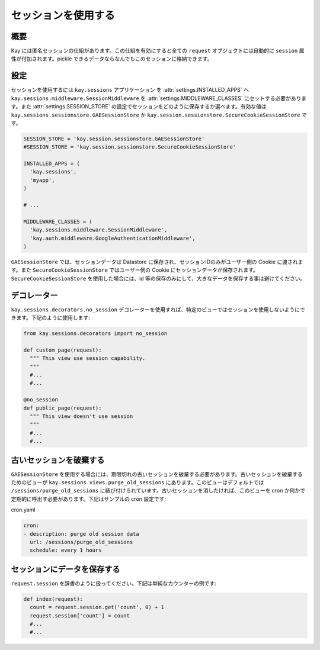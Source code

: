 ====================
セッションを使用する
====================

概要
----

Kay には匿名セッションの仕組があります。この仕組を有効にすると全ての ``request`` オブジェクトには自動的に ``session`` 属性が付加されます。pickle できるデータならなんでもこのセッションに格納できます。

設定
----

セッションを使用するには ``kay.sessions`` アプリケーション を :attr:`settings.INSTALLED_APPS` へ ``kay.sessions.middleware.SessionMiddleware`` を :attr:`settings.MIDDLEWARE_CLASSES` にセットする必要があります。また :attr:`settings.SESSION_STORE` の設定でセッションをどのように保存するか選べます。有効な値は ``kay.sessions.sessionstore.GAESessionStore`` か ``kay.session.sessionstore.SecureCookieSessionStore`` です。

.. code-block:: python

  SESSION_STORE = 'kay.session.sessionstore.GAESessionStore'
  #SESSION_STORE = 'kay.session.sessionstore.SecureCookieSessionStore'

  INSTALLED_APPS = (
    'kay.sessions',
    'myapp',
  )

  # ...

  MIDDLEWARE_CLASSES = (
    'kay.sessions.middleware.SessionMiddleware',
    'kay.auth.middleware.GoogleAuthenticationMiddleware',
  )

``GAESessionStore`` では、セッションデータは Datastore に保存され、セッションIDのみがユーザー側の Cookie に渡されます。また ``SecureCookieSessionStore`` ではユーザー側の Cookie にセッションデータが保存されます。 ``SecureCookieSessionStore`` を使用した場合には、id 等の保存のみにして、大きなデータを保存する事は避けてください。

デコレーター
------------

``kay.sessions.decorators.no_session`` デコレーターを使用すれば、特定のビューではセッションを使用しないようにできます。下記のように使用します:

.. code-block:: python

  from kay.sessions.decorators import no_session

  def custom_page(request):
    """ This view use session capability.
    """
    #...
    #...

  @no_session
  def public_page(request):
    """ This view doesn't use session
    """
    #...
    #...


古いセッションを破棄する
------------------------

``GAESessionStore`` を使用する場合には、期限切れの古いセッションを破棄する必要があります。古いセッションを破棄するためのビューが ``kay.sessions.views.purge_old_sessions`` にあります。このビューはデフォルトでは ``/sessions/purge_old_sessions`` に結び付けられています。古いセッションを消したければ、このビューを cron か何かで定期的に呼出す必要があります。下記はサンプルの cron 設定です:

cron.yaml

.. code-block:: yaml

  cron:
  - description: purge old session data
    url: /sessions/purge_old_sessions
    schedule: every 1 hours


セッションにデータを保存する
----------------------------

``request.session`` を辞書のように扱ってください。下記は単純なカウンターの例です:

.. code-block:: python

  def index(request):
    count = request.session.get('count', 0) + 1
    request.session['count'] = count
    #...
    #...

